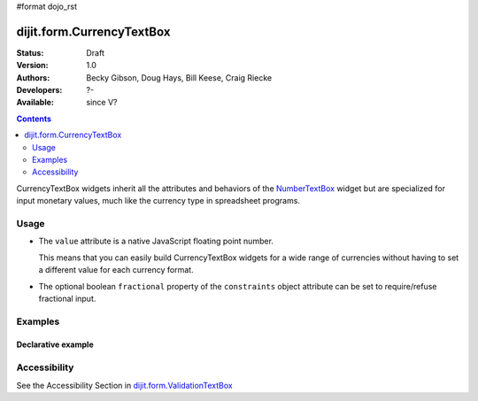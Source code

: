 #format dojo_rst

dijit.form.CurrencyTextBox
==========================

:Status: Draft
:Version: 1.0
:Authors: Becky Gibson, Doug Hays, Bill Keese, Craig Riecke
:Developers: ?-
:Available: since V?

.. contents::
    :depth: 2

CurrencyTextBox widgets inherit all the attributes and behaviors of the `NumberTextBox <dijit/form/NumberTextBox>`_ widget but are specialized for input monetary values, much like the currency type in spreadsheet programs.


=====
Usage
=====

* The ``value`` attribute is a native JavaScript floating point number.

  This means that you can easily build CurrencyTextBox widgets for a wide range of currencies without having to set a different value for each currency format.

* The optional boolean ``fractional`` property of the ``constraints`` object attribute can be set to require/refuse fractional input.


========
Examples
========

Declarative example
-------------------

.. cv-compound::

  .. cv:: javascript

     <script type="text/javascript">
     dojo.require("dijit.form.CurrencyTextBox");
     </script>

  .. cv:: html

		<input type="text" name="income1" id="income1" value="54775.53"
		dojoType="dijit.form.CurrencyTextBox"
		required="true"
		constraints="{fractional:true}"
		currency="USD"
		invalidMessage="Invalid amount.  Cents are required.">
        <label for="income1">U.S. Dollars</label>


=============
Accessibility
=============

See the Accessibility Section in `dijit.form.ValidationTextBox <dijit/form/ValidationTextBox>`_
